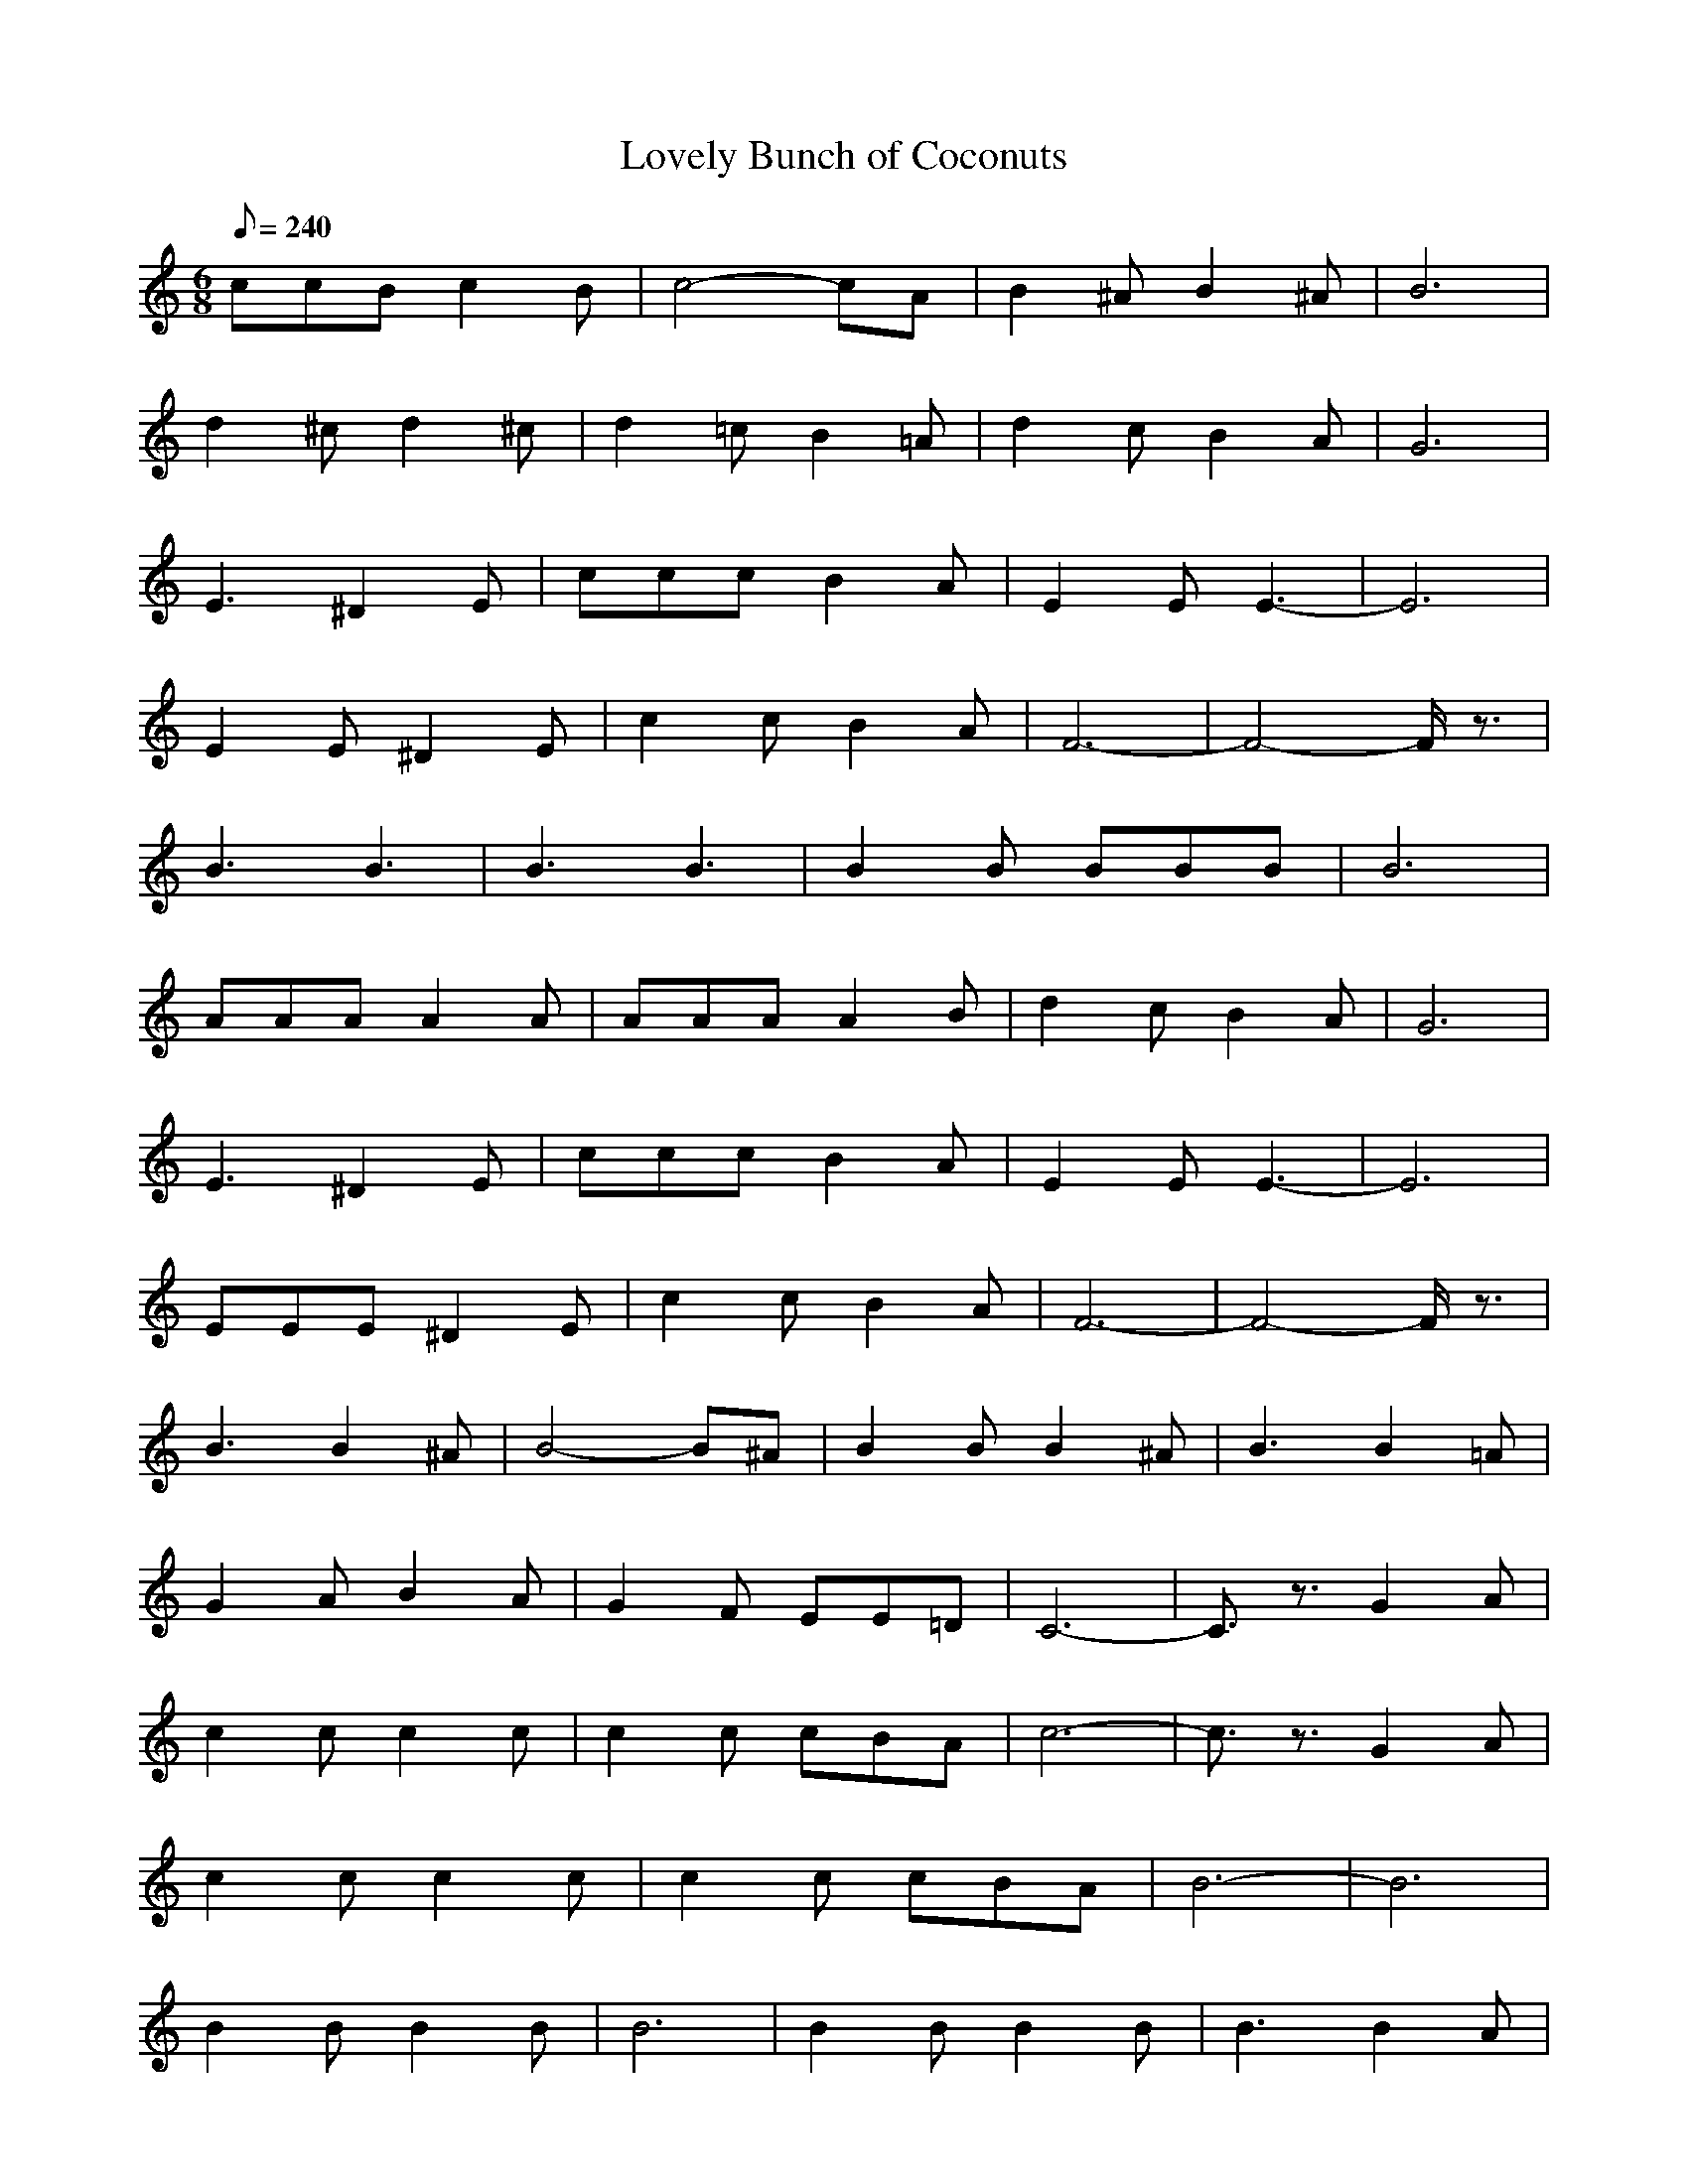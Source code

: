X:1
T: Lovely Bunch of Coconuts
Z:Giddily
M: 6/8
L: 1/8
Q:240
K:C
ccB c2B|c4-cA|B2^A B2^A|B6|
d2^c d2^c|d2=c B2=A|d2c B2A|G6|
E3 ^D2E|ccc B2A|E2E E3-|E6|
E2E ^D2E|c2c B2A|F6-|F4-F/2z3/2|
B3 B3|B3 B3|B2B BBB|B6|
AAA A2A|AAA A2B|d2c B2A|G6|
E3 ^D2E|ccc B2A|E2E E3-|E6|
EEE ^D2E|c2c B2A|F6-|F4-F/2z3/2|
B3 B2^A|B4-B^A|B2B B2^A|B3 B2=A|
G2A B2A|G2F EE=D|C6-|C3/2z3/2 G2A|
c2c c2c|c2c cBA|c6-|c3/2z3/2 G2A|
c2c c2c|c2c cBA|B6-|B6|
B2B B2B|B6|B2B B2B|B3 B2A|
G2A B2A|G2F EED|C6-|C3/2z4z/2|
E3 ^D2E|ccc B2A|E2E E3-|E6|
E2E ^D2E|c2c B2A|F6-|F4-F/2z3/2|
B3 B3|B3 B3|B2B BBB|B6|
AAA A2A|AAA A2B|d2c B2A|G6|
E3 ^D2E|ccc B2A|E2E E3-|E6|
EEE ^D2E|c2c B2A|F6-|F4-F/2z3/2|
B3 B2^A|B4-B^A|B2B B2^A|B3 B2=A|
G2A B2A|G2F EE=D|C6-|C3/2z3/2 G2A|
c2c c2c|c2c cBA|c6-|c3/2z3/2 G2A|
c2c c2c|c2c cBA|B6-|B6|
B2B B2B|B6|B2B B2B|B3 B2A|
G2A B2A|G2F EED|C6-|C4
Mario Theme
